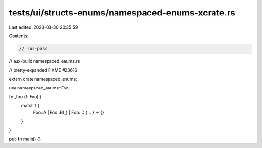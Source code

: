 tests/ui/structs-enums/namespaced-enums-xcrate.rs
=================================================

Last edited: 2023-03-30 20:35:59

Contents:

.. code-block:: rs

    // run-pass
// aux-build:namespaced_enums.rs

// pretty-expanded FIXME #23616

extern crate namespaced_enums;

use namespaced_enums::Foo;

fn _foo (f: Foo) {
    match f {
        Foo::A | Foo::B(_) | Foo::C { .. } => {}
    }
}

pub fn main() {}


